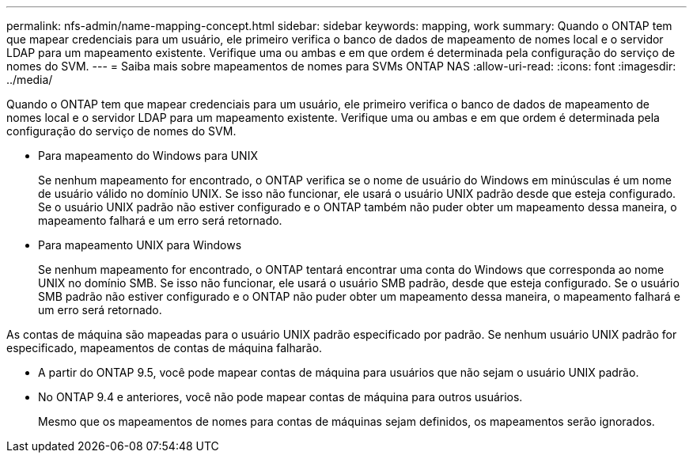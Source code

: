 ---
permalink: nfs-admin/name-mapping-concept.html 
sidebar: sidebar 
keywords: mapping, work 
summary: Quando o ONTAP tem que mapear credenciais para um usuário, ele primeiro verifica o banco de dados de mapeamento de nomes local e o servidor LDAP para um mapeamento existente. Verifique uma ou ambas e em que ordem é determinada pela configuração do serviço de nomes do SVM. 
---
= Saiba mais sobre mapeamentos de nomes para SVMs ONTAP NAS
:allow-uri-read: 
:icons: font
:imagesdir: ../media/


[role="lead"]
Quando o ONTAP tem que mapear credenciais para um usuário, ele primeiro verifica o banco de dados de mapeamento de nomes local e o servidor LDAP para um mapeamento existente. Verifique uma ou ambas e em que ordem é determinada pela configuração do serviço de nomes do SVM.

* Para mapeamento do Windows para UNIX
+
Se nenhum mapeamento for encontrado, o ONTAP verifica se o nome de usuário do Windows em minúsculas é um nome de usuário válido no domínio UNIX. Se isso não funcionar, ele usará o usuário UNIX padrão desde que esteja configurado. Se o usuário UNIX padrão não estiver configurado e o ONTAP também não puder obter um mapeamento dessa maneira, o mapeamento falhará e um erro será retornado.

* Para mapeamento UNIX para Windows
+
Se nenhum mapeamento for encontrado, o ONTAP tentará encontrar uma conta do Windows que corresponda ao nome UNIX no domínio SMB. Se isso não funcionar, ele usará o usuário SMB padrão, desde que esteja configurado. Se o usuário SMB padrão não estiver configurado e o ONTAP não puder obter um mapeamento dessa maneira, o mapeamento falhará e um erro será retornado.



As contas de máquina são mapeadas para o usuário UNIX padrão especificado por padrão. Se nenhum usuário UNIX padrão for especificado, mapeamentos de contas de máquina falharão.

* A partir do ONTAP 9.5, você pode mapear contas de máquina para usuários que não sejam o usuário UNIX padrão.
* No ONTAP 9.4 e anteriores, você não pode mapear contas de máquina para outros usuários.
+
Mesmo que os mapeamentos de nomes para contas de máquinas sejam definidos, os mapeamentos serão ignorados.


